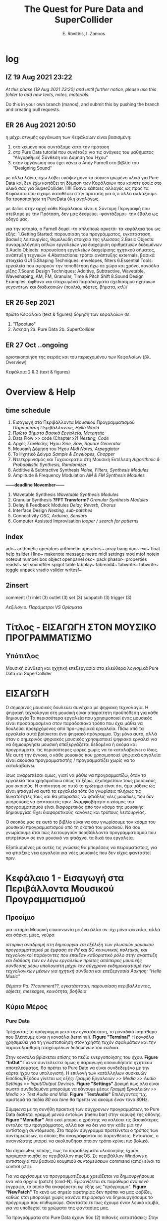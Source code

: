 #+title: The Quest for Pure Data and SuperCollider

#+author: E. Rovithis, I. Zannos

* log

** IZ 19 Aug 2021 23:22
/At this phase (19 Aug 2021 23:20) and until further notice, please use this folder to add new texts, notes, materials./

Do this in your own branch (manos), and submit this by pushing the branch and creating pull requests.

** ER 26 Aug 2021 20:50

  η μέχρι στιγμής οργάνωση των Κεφάλαιων είναι βασισμένη:
  1) στο κείμενο που συντάξαμε κατά την πρόταση
  2) στο Pure Data tutorial που συνέταξα για τις ανάγκες του μαθήματος "Αλγοριθμική Σύνθεση και Δόμηση του Ήχου"
  3) στην οργάνωση που έχει κάνει ο Andy Farnell στο βιβλίο του "Designing Sound"

  με άλλα λόγια, έχω λάβει υπόψιν μόνο το συγκεντρωμένο υλικό για Pure Data
  και δεν έχω κοιτάξει τη δόμηση των Κεφάλαιων που κάνετε εσείς στο υλικό σας για SuperCollider. !!!!!
  Έκανα κάποιες αλλαγές ως προς τα Κεφάλαια που είχαμε καταθέσει στην πρόταση
  για ό,τι άλλο αλλάξουμε θα τροποποιήσω τη PureData ύλη αναλόγως.

  με italics στην αρχή κάθε Κεφάλαιου είναι η Σύντομη Περιγραφή που στείλαμε με την Πρόταση,
  δεν μας δεσμεύει -φαντάζομαι- την έβαλα ως οδηγό μας.

  για την ιστορία, ο Farnell δομεί -το απλοποιώ αρκετά- τα κεφάλαια του ως εξής:
  1.Getting Started: παρουσίαση του προγράμματος, εγκατάσταση, βασικές λειτουργίες, θεμελιώδη στοιχεία της γλώσσας
  2.Basic Objects: συναρμολόγηση απλών εργαλείων για διαχείριση αριθμητικών δεδομένων
  3.Audio Objects: παρουσίαση εργαλείων διαχείρισης ηχητικού σήματος, ανάπτυξη τεχνικών
  4.Abstractions: τρόποι ανάπτυξης externals, βασικά στοιχεία GUI
  5.Shaping Techniques: envelopes, filters
  6.Essential Tools: εργαλεία που αφορούν την τοποθέτηση ήχω σε χώρο και χρόνο, κονσόλα μίξης
  7.Sound Design Techniques: Additive, Subtractive, Wavetable, Waveshaping, AM, FM, Granular, Time & Pitch Shift
  8.Sound Design Examples: άφθονα και στοχευμένα παραδείγματα σχεδιασμού ηχητικών γεγονότων και διαδικασιών (πουλιά, πόρτες, βήματα, κτλ)/

** ER 26 Sep 2021

πρώτο Κεφάλαιο (text & figures)
δόμηση των κεφαλαίων σε:
1. "Προοίμιο"
2. Άσκηση
   2a. Pure Data
   2b. SuperCollider

** ER 27 Oct ..ongoing

oριστικοποίηση της σειράς και του περιεχομένου των Κεφαλαίων (βλ. Overview)

Κεφάλαια 2 & 3 (text & figures)




* Overview & Help

** time schedule

1. Εισαγωγή στα Περιβάλλοντα Μουσικού Προγραμματισμού
   /Παρουσίαση Περιβάλλοντος, Hello World/
2. Πρώτα Βήματα
   /Βασικά Εργαλεία, Μετρητής/
3. Data Flow >> code  (Chapter x?)
   /Nesting, Code/
4. Αρχές Σύνθεσης Ήχου
   /Sine, Saw, Square Generator/
5. Μουσική Δόμηση του Ήχου
   /Midi Notes, Arpeggiator/
6. Το Ηχητικό Δείγμα
   /Sample & Envelopes, Chopper/
7. Ντετερμινισμός και Τυχαιοκρατία στη Μουσική Εκτέλεση
   /Algorithmic & Probabilistic Synthesis, Randomizer/
8. Additive & Subtractive Synthesis
   /Noise, Filters, Synthesis Modules/
9. Amplitude & Frequency Modulation
   /AM & FM Synthesis Modules/

*------deadline November------*


10. Wavetable Synthesis
   /Wavetable Synthesis Modules/
11. Granular Synthesis *?FFT Transform?*
    /Granular Synthesis Modules/
12. Delay & Feedback Modules
    /Delay, Reverb, Chorus/
13. Interface Design
    /Nesting, sub-patches/
14. Connectivity
    /OSC, Arduino, Sensors/
15. Computer Assisted Improvisation
    /looper / search for patterns/


** index
adc~
arithmetic operators
arithmetic operators~
array
bang
dac~
exr~
float
help
hslider
i
line~
makenote
message
metro
midi settings
mod
mtof
notein
noteout
number box
object
openpanel
osc~
pack
phasor~
properties
readsf~
sel
soundfiler
spigot
table
tabplay~
tabread4~
tabwrite~
tabwrite~
toggle
unpack
vradio
vslider
writesf~


** 2insert
comment (1)
inlet (3)
outlet (3)
set (3)
subpatch (3)
trigger (3)


/Λεξιλόγιο:/
/Παράμετροι VS Ορίσματα/


* Τίτλος - ΕΙΣΑΓΩΓΗ ΣΤΟΝ ΜΟΥΣΙΚΟ ΠΡΟΓΡΑΜΜΑΤΙΣΜΟ

** Υπότιτλος
Μουσική σύνθεση και ηχητική επεξεργασία στα ελεύθερα λογισμικά Pure Data και SuperCollider



* ΕΙΣΑΓΩΓΗ

Ο σημερινός μουσικός δουλεύει συνέχεια με ψηφιακη τεχνολογία.
Η ψηφιακή τεχνολογια στη μουσική είναι απαραίτητη προϋπόθεση για κάθε δημιουργία
Τα περισσότερα εργαλεία που χρησιμοποιεί ένας μουσικός είναι προσαρμοσμένα στον παραδοσιακό τρόπο που έχει μάθει
να δουλεύει προερχόμενος από προ-ψηφιακά εργαλεία.
Πίσω από τα εργαλεία αυτά βρίσκεται ένα ψηφιακό πρόγραμμα.
Όχι μόνο αυτό, αλλά όταν ο σημερινός ψηφιακός μουσικός χρησιμοποιεί ψηφιακά εργαλεί για να δημιουργήσει μουσική
επεξεργάζεται δεδομένα ή ακόμα και προγράμματα, τις περισσότερες φορές χωρίς να το καταλαβαίνει ο ίδιος.
Με αυτή την έννοια, ο κάθε μουσικός που χρησιμοποιεί ψηφιακά εργαλεία είναι ακούσια προγραμματιστής /  προγραμματίζει χωρίς να το καταλαβαίνει.

ίσως αναρωτιέσαι ομως, γιατί να μάθω να προγραμματίζω, όταν τα εργαλεία που χρησιμοποιώ όπως τα ξέρω, εξυπηρετούν τους μουσικούς μου σκοπούς.
Η απάντηση σε αυτό το ερώτημα είναι ότι, άμα μάθεις ώς είναι φτιαγμένα αυτά τα εργαλεία
τότε θα γνωρίσεις πλήρως τις δυνατότητες τους και θα μπορέσεις να φτιάξεις νέες μουσικές που δεν μπορούσες να φανταστείς πριν.
Αναμφισβήτητα ο κόσμος του προγραμματισμού είναι διαφορετικός απο τον κόσμο της μουσικής δημιουργίας
Έχει διαφορετικούς κανόνες και τρόπους λειτουργίας.

Ο σκοπός μας σε αυτό το βιβλίο είναι να σου γνωρίσουμε τον κόσμο του μουσικού προγραμματισμού από τη σκοπιά του μουσικού.
Να σου γνωρίσουμε έτσι πώς λειτουργούν περιβάλλοντα προγραμματισμού που επιτρέπουν σε ένα μουσικό να φτιάχνει τα δικά του εργαλεία.

Εξοπλισμένος με αυτές τις γνώσεις θα μπορέσεις να πειραματιστείς, για να φτιάξεις νέα εργαλεία για νέες μουσικές που δεν είχες φανταστεί πριν.



* Κεφάλαιο 1 - Εισαγωγή στα Περιβάλλοντα Μουσικού Προγραμματισμού

** Προοίμιο

μια ιστορία
Μουσική επικοινωνία με ένα άλλο ον.
όχι μόνο κόκκαλα, αλλά και σάρκα, μύες, νεύρα


/ιστορική αναδρομή στη δημιουργία και εξέλιξη των γλωσσών μουσικού προγραμματισμού με έμφαση σε Pd και SC/
/κοινωνικοί, πολιτικοί, και τεχνολογικοί παράγοντες που έπαιξαν καθοριστικό ρόλο στην ανάπτυξη και διάδοση των εν λόγω εργαλείων/
/πρώτες απόπειρες μουσικής σύνθεσης μέσω υπολογιστή μέχρι τον σύγχρονο εκδημοκρατισμό των τεχνολογικών μέσων για ηχητική σύνθεση και επεξεργασία/
/Άσκηση: "Hello Music"/

/Θέματα Pd: ??comment??, εγκατάσταση, παρουσίαση περιβάλλοντος, objects, messages, κοινότητα, βοήθεια/

** Κύριο Μέρος

*** Pure Data

Τρέχοντας το πρόγραμμα μετά την εγκατάσταση, το μοναδικό παράθυρο που βλέπουμε είναι η κονσόλα (terminal). *Figure "Terminal"*
Η κονσόλα χρησιμεύει για τη γνωστοποίηση στον χρήστη τυχόν σφαλμάτων και την παρακολούθηση στοχευμένων δεδομένων του κώδικα.

Στην κονσόλα βρίσκεται επίσης το πεδίο ενεργοποίησης του ήχου. *Figure "InOut"*
Για να συντελεστεί όμως η παραγωγή οποιουδήποτε ηχητικού αποτελέσματος, θα πρέπει το Pure Date να είναι συνδεδεμένο με την κάρτα ήχου του υπολογιστή.
Η επιλογή των κατάλληλων συσκευών Εισόδου/Εξόδου γίνεται ως εξής: /Γραμμή Εργαλειών >> Media >> Audio Settings >> Input/Output Devices/. *Figure "Settings"*
Δοκιμή πως όλα είναι σωστά συνδεδεμένα μπορούμε να κάνουμε μέσω: /Γραμμή Εργαλειών >> Media >> Test Audio and Midi/. *Figure "TestAudio"*
Επιλέγοντας π.χ. αριστερά τα πεδία /80/ και /tone/ θα πρέπει να ακούμε έναν τόνο 80Hz.

Σύμφωνα με τη συνήθη πρακτική των σύγχρονων προγραμμάτων, το Pure Data διαθέτει γραμμή μενού εντολών (menu bar) στην κορυφή της οθόνης. *Figure "MenuBar"*
Από εκεί μπορεί ο χρήστης να καλέσει τις βασικότερες εντολές του προγράμματος, αλλά και να δει για την κάθε μια την αντίστοιχη συντόμευση.
Στο παρόν σύγγραμμα προτείνεται ο τρόπος των συντομεύσεων, οι οποίες θα αναγράφονται σε παρενθέσεις.
Εντούτοις, ο αναγνώστης μπορεί να ακολουθήσει όποιον τρόπο κρίνει πιο βολικό.

Να σημειωθεί, επίσης, πως τα παραδείγματα υλοποίησης έχουν πραγματοποιηθεί σε περιβάλλον macOS.
Σε περιβάλλον Windows η αντιστοιχία του βασικού κουμπιού συντομεύσεων command (cmd) είναι το control (ctrl).

Για να αρχίσουμε να προγραμματίζουμε χρειάζεται να δημιουργήσουμε ένα νέο αρχείο (patch) (cmd-N).
Εμφανίζεται σε παράθυρο ένα κενό έγγραφο, το οποίο θα αναφέρεται εφ'εξής ως "πρόγραμμα". *Figure "NewPatch"*
Το κενό ως σημείο αφετηρίας δεν πρέπει να μας φοβίζει, καθώς έτσι μπορούμε χωρίς κανένα περιορισμό να δημιουργήσουμε το πρόγραμμα που επιθυμούμε.
Φανταστείτε πως έχουμε έναν λευκό καμβά, για να υποδεχτεί τα χρώματα της φαντασίας μας.

Τα προγράμματα στο Pure Data έχουν δύο (2) πιθανές καταστάσεις:
Στην κατάσταση Επεξεργασίας (Edit mode) μπορούμε να εισάγουμε και να τροποποιούμε τον κώδικα μας.
Στην κατάσταση Λειτουργίας (Run mode) μπορούμε να εκτελούμε τον κώδικα και να τον τροφοδοτούμε με δεδομένα σε πραγματικό χρόνο.
Η μετάβαση ανάμεσα στις δύο καταστάσεις γίνεται με (cmd-Ε).
Φέρνουμε το κενό -μέχρι στιγμής- πρόγραμμα μας σε κατάσταση επεξεργασίας και παρατηρούμε την ένδειξη *edit* στην κορυφή. *Figure "EditMode"*
Είμαστε έτοιμοι να προγραμματίσουμε!

Για την πρώτη μας άσκηση θα παραφράσουμε την -κλασική πια στην εκμάθηση γλωσσών προγραμματισμού- άσκηση εμφάνισης του μηνύματος "Hello World".
Αντ'αυτού επιλέγουμε να εμφανίσουμε "Hello Music" και μάλιστα η εντολή αυτή να εκτελείται αυτόματα με το άνοιγμα του προγράμματος.
Το πρόγραμμα αυτό, μέχρι το τέλος αυτού του συγγράμματος, θα φιλοξενεί ένα όργανο ηχητικής δημιουργίας.

Για την υλοποίηση της Άσκησης θα χρειαστούμε τα εξής 3 αντικείμενα: message, print, loadbang

Εισάγουμε στο πρόγραμμα μας ένα αντικείμενο message (cmd-2).
Παρατηρούμε πως το αντικείμενο κολλάει στον κέρσορα μας και χρειάζεται να κλικάρουμε σε όποιο σημείο του καμβά θέλουμε να το αποθέσουμε.
Παρατηρούμε επίσης πως σε δύο σημεία, ένα πάνω και ένα κάτω, το περίγραμμα του αντικειμένου είναι πιο έντονο.
Το πάνω σημείο αποτελεί την είσοδο του αντικειμένου, ενώ το κάτω την έξοδο του.
Συνεπώς, το αντικείμενο message έχει μία είσοδο και μία έξοδο, ώστε να επικοινωνεί με άλλα αντικείμενα.
Γράφουμε μέσα στο πλαίσιο του αντικειμένου τη φράση "Hello Music" και κλικάρουμε οπουδήποτε έξω από αυτό στον καμβά.

Το μήνυμα αυτό χρειάζεται ένα αντικείμενο, το οποίο θα φροντίσει για την εμφάνιση του μηνύματος στην κονσόλα.
Εισάγουμε στο πρόγραμμα ένα αντικείμενο print (cmd-1 και έπειτα πληκτρολογούμε στο πεδίο του αντικειμένου "print")
To αντικείμενο print έχει μόνο μία είσοδο, με την οποία πρέπει να ενώσουμε την έξοδο του message.

Η διαδικασία σύνδεσης δύο αντικειμένων συντελείται ως εξής:
Κρατώντας τον κέρσορα πάνω από μια έξοδο, αυτός παίρνει τη μορφή κύκλου.
Κλικάρουμε (δεξί κλικ) και κρατώντας πατημένο το κουμπί του ποντικιού (ή την επιφάνεια του touchpad) σέρνουμε προς την επιθυμητή είσοδο.
Όταν εμφανιστεί πάλι κύκλος, αφήνουμε το κουμπί, για να ολοκληρωθεί η σύνδεση.

Τώρα που συνδέσαμε το message με το print κλειδώνουμε το πρόγραμμα και πατάμε το message. *Figure "FirstConnection"*
Θα δούμε να εμφανίζεται στην κονσόλα μας το επιθυμητό μήνυμα. *Figure "HelloMusic"*
Για να εμφανίζεται το μήνυμα κάθε φορά που ανοίγουμε το πρόγραμμα, χρειαζόμαστε ένα αντικείμενο που να μιμείται το χειροκίνητο πάτημα του message.
Ξεκλειδώνουμε το πρόγραμμα και εισάγουμε το αντικείμενο loadbang, όπως κάναμε πριν με το αντικείμενο print.
Ενώνουμε την έξοδο του loadbang με την είσοδο του message. *Figure "FirstSystem"*
Κλειδώνουμε το πρόγραμμα και το αποθηκεύουμε με την ενδεικτική ονομασία "MyPdSynth" (μενού εντολών >> save as).
Την επόμενη φορά που θα ανοίξουμε το πρόγραμμα, το μήνυμα θα εμφανιστεί αυτόματα στην κονσόλα.


*** SuperCollider



Ο σημερινός μουσικός δουλεύει συνέχεια με ψηφιακη τεχνολογία.
Η ψηφιακή τεχνολογια στη μουσική είναι απαραίτητη προϋπόθεση για κάθε δημιουργία
Τα πρισσότρα εργαλεία που χρησιμοποιεί ένας μουσικός είναι προσαρμοσμένα στον παραδοσιακό τρόπο που έχει μάθει
προερχόμενος από προ-ψηφιακά εργαλεία.
Πίσω από τα εργαλεία βρίσκεται ένα ψηφιακό πρόγραμμα.
Όχι μόνο αυτό, αλλά όταν ο σημερινός ψηφιακός μουσικός χρησιμοποιεί ψηφιακά εργαλεί για να δημιουργήσει μουσική
επεξεργάζεται δεδομένα ή ακόμα και προγράμματα, τις περισσότερες φορές χωρίς να το καταλαβαίνει ο ίδιος.
Με αυτή την έννοια, ο κάθε μουσικός που χρησιμοποιεί ψηφιακά εργαλεία είναι και προγραμματιστής ακούσια / προγραμματίζει χωρίς να το καταλαβαίνει.


μια ιστορία
Μουσική επικοινωνία με ένα άλλο ον.
όχι μόνο κόκκαλα, αλλά και σάρκα, μύες, νεύρα


* Κεφάλαιο 2 - Πρώτα Βήματα


** Προοίμιο

Αφήγηση..


/γενικά χαρακτηριστικά των δύο περιβαλλόντων με έμφαση στα δομικά στοιχεία και τους τρόπους που αυτά αλληλεπιδρούν/
/αρχιτεκτονική, αρχές λειτουργίας, λεξιλόγιο/
ς
/Άσκηση: "Count Me In"/

/θέματα Pd: bang, toggle, arithmetic operators, number boxes, properties, float, metro/


** Κύριο Μέρος


*** Pure Data

Η γλώσσα του Pd μπορεί να διακριθεί σε εργαλεία που αφορούν τη διαχείριση αριθμητικών δεδομένων και εργαλεία που αφορούν τη διαχείριση σήματος.
Στο παρόν κεφάλαιο θα εστιάσουμε στην πρώτη κατηγορία.

Βασική θέση στο λεξιλόγιο της γλώσσας καταλαμβάνει το εργαλείο bang.(shift-cmd-B)
Ουσιαστικά αποτελεί ένα εικονικό κόμβιο, εν δυνάμει φορέα μιας ενέργειας.
Πατώντας το κόμβιο η ενέργεια αυτή μεταδίδεται από την έξοδο στα συνδεδεμένα αντικείμενα.
Επιπλέον της χειροκίνητης ενεργοποίησης, το κόμβιο ενεργοποιείται και άνωθεν από τα συνδεδεμένα αντικείμενα.
Συνεπώς, το bang έχει μια είσοδο και μια έξοδο. *Figure "Bang"*

Άλλο βασικό αντικείμενο είναι το number (cmd-3), το οποίο απεικονίζει και μεταδίδει αριθμητικά δεδομένα.
Μπορεί να ενεργοποιηθεί χειροκίνητα, πληκτρολογώντας μια τιμή στο πεδίο και πατώντας το enter,
ή κλικάροντας και σέρνοντας πατημένα προς πάνω ή κάτω για αύξηση και μείωση τιμών αντίστοιχα.
Χρήσιμο στη χειροκίνητη λειτουργία είναι να θέσουμε ελάχιστο και μέγιστο όριο στις αποτυπώμενες τιμές,
και με αυτή την αφορμή να δούμε πώς μπορούμε γενικά να επέμβουμε στις ιδιότητες των αντικειμένων.

Με δεξί κλικ στο number εμφανίζεται η επιλογή properties. *Figure "Properties"*
Εδώ μπορούμε να τροποποιήσουμε τις τιμές και καταστάσεις διάφορων εσωτερικών παραμέτρων.
Σε αυτή την περίπτωση ορίζουμε ελάχιστη και μέγιστη τιμή του number στην κατηγορία Limits και τα πεδία Lower και Upper.
Να σημειωθεί εδώ πως κάποια αντικείμενα δεν δίνουν την επιλογή τροποποίησης των ιδιοτήτων τους.

Το αντικείμενο number δέχεται τιμές και από άλλα αντικείμενα, το καθένα από τα οποία επενεργεί με συγκεκριμένο τρόπο.
Ας δούμε το πρόγραμμα στην Εικόνα *Figure "Number"*
Δύο messages και ένα bang είναι συνδεδεμένα σε ένα number, και αυτό με τη σειρά του συνδέεται σε ένα print.
Με το bang στέλνουμε την τρέχουσα τιμή του number στο print.
Πατάμε το message με τον αριθμό "7" και παρατηρούμε πως εμφανίζεται στο number και στην κονσόλα μας.
Αντίθετα, πατώντας τo message "set 9" παρατηρούμε πως ο αριθμός "9" εμφανίζεται μόνο στο number.
Αυτό συμβαίνει, επειδή το πρόθεμα "set" σε ένα message έχει την ιδιότητα να διαμοιράζει την πληροφορία μόνο στο επόμενο στάδιο,
χωρίς να την πυροδοτεί περαιτέρω, κι έτσι αυτή δεν φτάνει στο print.

Οι αριθμητικοί τελεστές είναι αντικείμενα, με τα οποία πραγματοποιούμε αριθμητικές πράξεις,
συγκεκριμένα πρόσθεση, αφαίρεση, πολλαπλασιασμό, διαίρεση, και ύψωση σε δύναμη. *Figure "Math"*
Παρατηρούμε πως τα αντικείμενα αυτά έχουν δύο εισόδους.
Κάθε είσοδος πλην της αριστερής ονομάζεται "κρύα" και έχει τη λειτουργία να αποθηκεύει την εισαγόμενη πληροφορία,
χωρίς όμως να πυροδοτεί την έξοδο του αντικειμένου.
Η αριστερή είσοδος ονομάζεται "ζεστή" και, δεχόμενη πληροφορία, εκτελεί την πράξη και πυροδοτεί την έξοδο.
Οι αριθμητικοί τελεστές έχουν αρχική τιμή μηδέν.
Κάθε τιμή που θα εισαχθεί στην κρύα είσοδο, θα αποθηκευτεί στη θέση της αρχικής, χωρίς να εξάγει αποτέλεσμα.
Η τιμή που εισαχθεί στη ζεστή είσοδο, θα πραγματοποιήσει την πράξη και θα εξάγει αποτέλεσμα.

Να σημειωθεί εδώ πως μπορούμε να ορίσουμε παραμέτρους των αντικειμένων με μια αρχική τιμή δίπλα στην ονομασία τους.
Στην εικόνα *Figure "MathAct"* βλέπουμε ένα αντικείμενο διαίρεσης με αρχική αναγραφόμενη τιμή "3".
Κάθε τιμή που εισάγεται στη ζεστή είσοδο θα διαιρεθεί με αυτή την αρχική τιμή, εκτός αν έχει αντικατασταθεί από άλλη στην κρύα είσοδο.

Για την Άσκηση του Κεφαλαίου θα υλοποιήσουμε έναν μετρητή ενεργειών (bangs).
Το συγκεκριμένο εργαλείο είναι σημαντικό για τον αλγοριθμικό συσχετισμό μουσικών γεγονότων, αυτοματοποιημένες διαδικασίες,
εισαγωγή δεδομένων από τον χρήστη, και άλλες χρήσεις.

Για την υλοποίηση της Άσκησης θα χρειαστούμε τα εξής 3 αντικείμενα: toggle, metro, και float.

Το αντικείμενο metro παράγει bangs με συγκεκριμένη περιοδικότητα, την οποία ορίζουμε στην κρύα είσοδο ως χιλιοστά του δευτερολέπτου (mlsecs).
Οποιαδήποτε μη-μηδενική τιμή στη ζεστή είσοδο ξεκινάει τη διαδικασία, ενώ η μηδενική τιμή τη σταματάει.
Ως διακόπτη του metro θα χρησιμοποιήσουμε το αντικείμενο toggle, το οποίο ενεργοποιημένο εξάγει την τιμή 1 και απενεργοποιημένο την τιμή 0.
Το αντικείμενο float αποθηκεύει μια ακέραια ή δεκαδική τιμή στην κρύα είσοδο, την οποία εξάγει, όταν ενεργοποιείται η ζεστή είσοδος.
Για τον μετρητή μας ουσιαστικά χρειάζεται να πυροδοτούμε την αποθηκευμένη τιμή του float, να προσθέτουμε σε αυτήν την τιμή 1,
και να αποθηκεύουμε τη νέα αυτή τιμή για την επόμενη πυροδότηση.

Συνδέουμε στο πρόγραμμα το αντικείμενο toggle στη ζεστή είσοδο ενός metro mε αρχική τιμή 1000(mlsecs).
Έπειτα, συνδέουμε την έξοδο του bang στη ζεστή είσοδο του float, διαμεσολαβώντας ένα bang, για να παρακολουθούμε τη διαδικασία.
Δίνουμε στο float αρχική τιμή 0 και συνδέουμε την έξοδο με τη ζεστή είσοδο αντικειμένου πρόσθεσης με αρχική τιμή 1.
Το αποτέλεσμα της πρόσθεσης αποτυπώνεται σε ένα αντικείμενο number, αλλά και αποθηκεύεται στην κρύα είσοδο του αριθμητικού τελεστή.
Με τον διακόπτη toggle μπορούμε να εκκινούμε και να παύουμε την καταμέτρηση από την τρέχουσα τιμή,
ενώ για επανεκκίνηση της διαδικασίας από την αρχή χρειάζεται να τροφοδοτήσουμε στο toggle και στην κρύα είσοδο του float την τιμή 0. *Figure "Counter"*



*** SuperCollider



* Κεφάλαιο 3 - Ροή Δεδομένων

** Προοίμιο

/βασικά στοιχεία και δόμηση μουσικών προγραμμάτων/
/Θέματα Pd: ροή δεδομένων, patch ως κώδικας, trigger, inlet, outlet, subpatch, set??/

** Κύριο Μέρος


* Κεφάλαιο 4 - Αρχές Σύνθεσης Ήχου

** Προοίμιο

/Εισάγονται οι αρχές επεξεργασίας ψηφιακού σήματος και του προγραμματισμού,/
/όπως σήμα, buffer, γεννήτρια, δίαυλος, μεταβλητή, συνάρτηση κ.α./
/ημιτονοειδής ταλάντωση και σύνθετες κυματομορφές (πριονωτή, τριγωνική, τετράγωνη)/
/Άσκηση: "Let There Be Sound"/

/θέματα Pd: osc~, phasor~, αριθμητικοί τελεστές σήματος, line~, pack, vslider, array, tabwrite~, dac~, expr~ /

** Κύριο Μέρος

*** Pure Data

Τα αντικείμενα για τη σύνθεση και διαχείριση σήματος είναι η δεύτερη κατηγορία αντικειμένων του Pure Data.
Διακρίνονται ως προς τα αντικείμενα διαχείρισης μηνυμάτων μέσω του συμβόλου "~" στο τέλος της ονομασίας τους,
ενώ τα καλώδια διασύνδεσης τους είναι πιο παχιά. *Figure "MsgAudioCompare"*
Θα δούμε πως πολλά αντικείμενα στο Pure Data υπάρχουν σε δύο μορφές:
χωρίς το σύμβολο "~"  για διαχείριση μηνυμάτων, και με το σύμβολο "~" για διαχείριση σήματος.
Μια ακόμη διαφορά είναι πως το σύστημα επεξεργάζεται το σήμα σε συγχρονισμό με τη συχνότητα δειγματοληψίας της κάρτας ήχου.
Πρακτικά αυτό σημαίνει πως η ροή της πληροφορίας σήματος είναι συνεχής και σε πραγματικό χρόνο, όσες συνδέσεις και να κάνουμε.

Οι ταλαντωτές είναι οι βασικές γεννήτριες σήματος στη σύνθεση ηλεκτρονικής μουσικής.
Το Pure Data αναγνωρίζει ένα ηχητικό σήμα ως μια σειρά τιμών στο εύρος ανάμεσα -1 και 1.
Τα κύρια αντικείμενα για την παραγωγή ταλαντώσεων είναι τα osc~ και phasor~,
υπεύθυνα για ημιτονοειδή και πριονωτή ταλάντωση αντίστοιχα.

Στο *Figure "Oscillator"* παρουσιάζεται ένα σύστημα με πηγή σήματος το αντικείμενο osc~,
το οποίο παράγει ημιτονοειδή ταλάντωση στη συχνότητα που έχει οριστεί ως αρχική τιμή.
Την αρχική τιμή συχνότητας του osc~ μπορούμε να τη μεταβάλλουμε με number box στη ζεστή είσοδο.
Για να μεταβάλλουμε την ένταση του osc~ θα χρησιμοποιήσουμε έναν πολλαπλασιαστή σήματος,
δηλαδή έναν αριθμητικό τελεστή πολλαπλασιασμού με το σύμβολο "~".
To osc~ συνδέεται στη ζεστή είσοδο του πολλαπλασιαστή σήματος και παράγει συνεχή ροή δεδομένων,
ενώ στην κρύα είσοδο συνδέουμε ένα αντικείμενο line~, το οποίο δέχεται ζεύγη τιμών:
η πρώτη τιμή του ζεύγους αποτελεί τον προορισμό και η δεύτερη τον χρόνο σε mlsecs που θα διαρκέσει η διαδρομή.
Ο στόχος είναι να δημιουργούμε ομαλές μεταβάσεις προς κάθε νέα τιμή έντασης από 0 έως 1 που εισάγουμε.

Τα ζεύγη τιμών στο line~ παρέχονται από το αντικείμενο pack, το οποίο συναρμολογεί λίστες στοιχείων με πλήθος ανάλογο των παραμέτρων του.
Στη συγκεκριμένη περίπτωση, το pack έχει οριστεί με δύο παραμέτρους και για αυτόν τον λόγο διαθέτει δύο εισόδους.
Στην πρώτη είσοδο έχουμε συνδέσει έναν κάθετο ολισθητή, δηλαδή ένα αντικείμενο vslider.
Αφού θέλουμε οι τιμές έντασης να κυμαίνονται ανάμεσα σε 0 και 1,
τις έχουμε θέσει ως ελάχιστο και μέγιστο όριο στις ιδιότητες του vslider αντικειμένου.
Η δεύτερη είσοδος του pack είναι κενή, συνεπώς με κάθε νέα τιμή από το vslider ως πρώτο στοιχείο της λίστας,
η δεύτερη τιμή θα είναι πάντα 50 και θα αποτελεί τον χρόνο μετάβασης σε mlsecs.

Την κυματομορφή του σήματος μπορούμε να παρακολουθήσουμε μέσω του αντικειμένου array.
Το αντικείμενο array αποτελεί ουσιαστικά έναν πίνακα αποθήκευσης τιμών.
Εισάγοντας το αντικείμενο στο πρόγραμμα ζητείται να ορίσουμε ένα όνομα και ένα μέγεθος.
Μέσω του ονόματος θα επικοινωνούν με το συγκεκριμένο array όλα τα υπόλοιπα αντικείμενα.
Ως μέγεθος ορίζουμε ενδεικτικά τα 1000 σημεία για τον άξονα x.
Ο άξονας y έχει εξ'ορισμού το εύρος -1 έως 1.
Συνδέοντας την έξοδο του πολλαπλασιαστή σήματος με την είσοδο του αντικειμένου tabwrite~
καταγράφουμε στο array, στο οποίο αναφέρεται το tabwrite~, τις τιμές του σήματος,
ενώ με το metro αποτυπώνουμε τις τιμές αυτές κάθε 50 mlsecs.

Τέλος, για να ακούσουμε το αποτέλεσμα χρειάζεται να έχουμε αφενός ενεργοποιήσει τον ήχο στην κονσόλα,
αφετέρου να οδηγήσουμε το σήμα στο αντικείμενο dac~ (μετατροπέας ψηφιακού σε αναλογικό).
Το dac~ στέλνει, ανάλογα με τις παραμέτρους του, το σήμα στα αντίστοιχα κανάλια της κάρτας ήχου.
Εξ'ορισμού έχει 2 παραμέτρους και στέλνει το σήμα στο αριστερό και δεξί κανάλι.
Να σημειωθεί εδώ πως το dac~, όπως νωρίτερα το pack, ανήκουν στα αντικείμενα που ανάλογα με τις παραμέτρους τους
εμφανίζουν και τις αντίστοιχες εισόδους.

Για να δημιουργήσουμε μια πριονωτή ταλάντωση, αντικαθιστούμε το αντικείμενο osc~ με το αντικείμενο phasor~. *Figure "Sawtooth"*
Φυσικά, αν θέλουμε να διατηρήσουμε και τις δύο γεννήτριες και να παρατηρούμε τις κυματομορφές που παράγουν,
χρειάζεται να μετονομάσουμε το array και το tabwrite~ της phasor~ γεννήτριας.

Τέλος, θα δείξουμε πώς δημιουργείται μια γεννήτρια τετράγωνης κυματομορφής, καθώς δεν υπάρχει αντίστοιχο αντικείμενο στο Pure Data.
H τετράγωνη κυματομορφή περιέχει μόνο τις μονές αρμονικές και οι τιμές της εναλλάσσονται ανάμεσα στις τιμές 0 και 1.
Τα αντικείμενα expr και expr~ ελέγχουν συνθήκες μηνυμάτων και σήματος αντίστοιχα, εξάγοντας 1 αν ευσταθούν, αλλιώς 0.
Ελέγχοντας αν οι τιμές σήματος του phasor~ είναι μεγαλύτερες από 0.5 μετατρέπουμε το σήμα σε ακολουθίες άσσων και μηδενικών. *Figure "Square"*


*** SuperCollider


* Κεφάλαιο 5 - Μουσική Δόμηση του Ήχου

** Προοίμιο
/Στο έβδομο κεφάλαιο αναλύεται η διαχείριση midi πληροφοριών, από τη μετατροπή του μεγέθους της συχνότητας σε midi τιμή,/
/μέχρι τη δημιουργία και στις δύο γλώσσες προγραμματισμού μιας γεννήτριας ηχητικών συμβάντων/
/με δυνατότητες ενεργοποίησης των midi ήχων του υπολογιστή και οργάνωσής τους σε ακολουθίες/
/κατά τα πρότυπα διαφορετικών μουσικών κλιμάκων./
/Επεξηγούνται οι προγραμματιστικές έννοιες των μοτίβων (patterns), επαναλαμβανόμενων διεργασιών (routines and tasks),/
/και των πληροφοριακών ροών (streams), ως προς τη λειτουργία τους για τη διαχείριση ηχητικών δεδομένων./
/Επιπλέον, περιγράφονται οι έννοιες της οκτάβας και της μουσικής κλίμακας,/
/και αναφέρεται η γέννηση και ο σημαντικός αντίκτυπος της midi τεχνολογίας στη μουσική βιομηχανία./
/Τέλος, συνδυάζονται προηγούμενες γνώσεις σχετικές με τα μοντέλα πιθανοκρατικής διαχείρισης της πληροφορίας/
/για τη δημιουργία εργαλείου για μουσικό αυτοσχεδιασμό υποβοηθούμενο από τον υπολογιστή./
/Αναφέρονται οι ηχητικές ιδιότητες της θεμελιώδους συχνότητας και των αρμονικών,/
/Άσκηση: "Up and Down the Ladder"/

/θέματα Pd: midi settings, notein, noteout, makenote, mtof, hslider, i, mod, sel, vradio, unpack/

** Κύριο Μέρος

*** Pure Data

Το πρωτόκολλο MIDI επιτρέπει στο Pure Data να επικοινωνεί με άλλα υλισμικά και λογισμικά, τόσο στην είσοδο όσο και στην έξοδο της πληροφορίας.
Για παράδειγμα, μπορούμε να εισάγουμε από έναν ελεγκτή με πλήκτρα και ολισθητήρες δεδομένα στο πρόγραμμα μας,
ή να τροφοδοτούμε με τιμές υπολογισμένες στο Pure Data έναν εξωτερικό συνθετητή.
Οι συνδεδεμένες MIDI συσκευές ορίζονται από το Μενού Εντολών > Media > ΜIDI Settings, στα πεδία συσκευών Εισόδου και Εξόδου αντίστοιχα.
Στο *Figure "Midi Settings"* έχουμε συνδέσει στην MIDI είσοδο του Pure Data το κλαβιέ M-Audio Keystation Mini 32,
ενώ η MIDI έξοδος δρομολογείται στην είσοδο του εικονικού συνθετητή Simple Synth. *Figure "MidiInOut"*

Η βασική δομή MIDI δεδομένων είναι ένα ζεύγος τιμών, όπου η πρώτη τιμή αντιστοιχεί στη νότα και η δεύτερη στην ένταση αναπαραγωγής της.
Την αντιστοιχία των MIDI τιμών με νότες ανά οκτάβα βλέπουμε στο *Figure "MidiNotes"*.
Η ένταση εκτείνεται στην κλίμακα τιμών από 0 έως 127 (μέγιστη ένταση).
Ένα ζεύγος τιμών με μη-μηδενική τιμή έντασης (note-on) ενεργοποιεί την αντίστοιχη νότα,
ενώ για την παύση της χρειάζεται να σταλεί η ίδια τιμή νότας με μηδενική τιμή έντασης (note-off).

Το αντικείμενο notein εξετάζει τις εισερχόμενες MIDI πληροφορίες και εξάγει στις εξόδους του τις τιμές νότας, έντασης, και καναλιού.
Αντίστοιχα, το αντικείμενο noteout δέχεται στις εισόδους του τις τιμές νότας, έντασης, και καναλιού, για αποστολή σε συνδεδεμένες MIDI συσκευές.
Και στα δύο αντικείμενα μπορούμε να θέσουμε ως αρχική τιμή το συγκεκριμένο MIDI κανάλι που θέλουμε να "ακούνε".
Στο *Figure "NoteInOut"* βλέπουμε εναλλακτικούς τρόπους δημιουργίας μιας νότας στο MIDI κανάλι 1,
είτε με απευθείας σύνδεση μηνυμάτων note-on και note-off στη ζεστή είσοδο του noteout (αριστερά),
είτε με μεσολάβηση του αντικειμένου unpack για περισσότερο έλεγχο (κέντρο),
είτε με σύνδεση των εξόδων του notein με τις αντίστοιχες εισόδους του noteout, για να φτάνει η πληροφορία από τα πλήκτρα του κλαβιέ μας στον εικονικό συνθετητή.

Το αντικείμενο makenote μπορεί να προγραμματίζει την αυτόματη αποστολή note-off μετά από ορισμένο χρονικό διάστημα.
Συνεπώς δέχεται τρεις τιμές στις αντίστοιχες εισόδους ή ως αρχικές τιμές: για τη νότα, την ένταση, και τη διάρκεια της. *Figure "MakeNote"*

Υπάρχουν πολλά ακόμη αντικείμενα για διαχείριση MIDI πληροφορίας, όπως ctlin και ctlout για συνεχείς τιμές ελεγκτών,
pgmin και pgmout για αλλαγή MIDI προγράμματος (που συνήθως αντιστοιχεί στον επιλεγμένο ήχο από τους διαθέσιμους του MIDI οργάνου),
bendin και bendout για pitchbend δεδομένα, κ.α.

Για να οδηγήσουμε με MIDI νότες τον ταλαντωτή μας θα συνδέσουμε στη ζεστή είσοδο του osc~ το αντικείμενο mtof,
το οποίο μετατρέπει αριθμητικές τιμές midi σε συχνότητα.
Μέ έναν οριζόντιο ολισθητή (hslider) μπορούμε να στέλνουμε τέτοιες τιμές σε συγκεκριμένο εύρος που ορίζουμε από τις ιδιότητες του αντικειμένου.
Για παράδειγμα, οι τιμές από 60 έως 72 αντιστοιχούν στις συχνότητες των νοοτών από C4 έως C5.
Αν θέλουμε να αποφύγουμε γλύστρημα (glissando) στο ακουστό αποτέλεσμα λόγω μεταβολής των δεκαδικών τιμών του ολισθητή,
παρεμβάλουμε το αντικείμενο i (integer), το οποίο κβαντίζει (κανονικοποιεί?) έναν δεκαδικό αριθμό στον κοντινότερο προς το 0 ακέραιο.
Έτσι, επιτυγχάνουμε διακριτά βήματα από νότα σε νότα. *Figure "MidiToFreq"*

Η άσκηση του Κεφαλαίου αφορά στη δημιουργία MIDI νοτών σε τονικές ακολουθίες ματζόρε και μινόρε τρόπου. *Figure "MidiScales"*
Το πρόγραμμα μας στέλνει τα αποτελέσματα του σε μια έξοδο (outlet midiNotes), ώστε να μπορεί να αξιοποιηθεί ως υπο-πρόγραμμα,
σε συνδυασμό ενδεικτικά με κάποια γεννήτρια ταλαντωτών ή κάποιο συνθετητή. *Figure "MidiScalesSub"*
Αποτελείται από 3 βασικά μέρη:
τη δημιουργία επαναλαμβανόμενων ακολουθιών 8 τιμών με αύξηση 1 ανά βήμα (υπο-πρόγραμμα "pd counter"),
τον έλεγχο αυτών των τιμών για την ενεργοποίηση των αντίστοιχων MIDI νoτών (βασικό πρόγραμμα), και
τον ορισμό των MIDI νοτών ανάλογα με τον επιθυμητό ματζόρε ή μινόρε τρόπο (υπο-πρόγραμμα "pd noteParser".

Για τη δημιουργία των 8 τιμών χρειάζεται να προσθέσουμε στον μετρητή μας το αντικείμενο mod ή αλλιώς %. *Figure "CounterPlusMod"*
Το αντικείμενο αυτό διαιρεί την τιμή της ζεστής εισόδου με την τιμή της κρύας και εξάγει το υπόλοιπο.
Έτσι, τροποποιούμε μια συνεχώς αυξανόμενη ακολουθία σε επαναλαμβανόμενη ορισμένου εύρους.

Για τον έλεγχο των τιμών χρησιμοποιούμε το αντικείμενο select ή αλλιώς sel.
Αυτό συγκρίνει τις τιμές εισόδου με τα ορίσματα του και, αν συμφωνούν, εξάγει bang από την αντίστοιχη έξοδο,
αλλιώς τις αφήνει να διαπεράσουν από την τελευταία έξοδο.
Με τον τρόπο αυτό, κάθε βήμα του μετρητή κατευθύνεται και στην αντίστοιχη MIDI νότα.

Για τον ορισμό των MIDI νοτών ανάλογα με τον επιθυμητό τρόπο, αρχικά χρησιμοποιούμε το αντικείμενο vradio,
το οποίο για κάθε διαφορετικό κελί που επιλέγουμε, εξάγει την αντίστοιχη τιμή: 0 για το πρώτο, 1 για το δεύτερο κ.ο.κ.
Το πλήθος των κελιών το ορίζουμε από τις ιδιότητες του αντικειμένου.
Συνδυάζοντας το vradio με ένα select μέσα στο υπο-προγραμμα "pd noteParser" επιλέγεται  η αντίστοιχη ακολουθία MIDI νοτών. *Figure "NoteParser"*
To αντικείμενο unpack δρομολογεί το κάθε στοιχείο της λίστας στην αντίστοιχη έξοδο,
και το αντικείμενο set με μία μεταβλητή μεταφέρει την τιμή ένα στάδιο παρακάτω χωρίς περαιτέρω πυροδότηση.


*** SuperCollider


* Κεφάλαιο 6 - Το Ηχητικό Δείγμα

** Προοίμιο
/εισαγωγή και επεξεργασία ηχητικού δείγματος./
/ιστορική εξέλιξη της δειγματοληψίας (sampling)/
/εργαλεία εισαγωγής, αναπαραγωγής, και τεμαχισμού δείγματος, και ανακατανομής τμημάτων./
/τεχνικές επεξεργασίας πλάτους σήματος (κανονικοποίηση (normalization), συμπίεση (compression) διόγκωση (expansion)./

/θέματα Pd: readsf~, openpanel, writesf~, spigot, soundfiler, tabplay~ tabread4~, tabwrite~, adc~, table/

** Κύριο Μέρος

Η αναπαραγωγή ηχητικών δειγμάτων στο Pure Data γίνεται με διάφορους τρόπους.
Για απλή αναπαραγωγή αρχείων αποθηκευμένων στον υπολογιστή ενδείκνυται το αντικείμενο readsf~.
Στέλνουμε στο readsf~ διαδοχικά: ένα μήνυμα με την εντολή open και το πλήρες όνομα του αρχείου προς ανάγνωση, και ένα μήνυμα με την εντολή start,
Μήνυμα με την εντολή stop σταματάει την αναπαραγωγή. *Figure "ReadFile"*
Σε κάθε περίπτωση, το αρχείο πρέπει να βρίσκεται στο ίδιο directory με το πρόγραμμα μας.
Για να κατευθύνουμε το readsf~ σε αρχείο από διαφορετικό directory, ενεργοποιούμε με bang την είσοδο του αντικειμένου openpanel,
ώστε να ανοίξει ένα παράθυρο αναζήτησης, να επιλέξουμε το αρχείο, και να το αναθέσουμε σε μεταβλητή της εντολής open. *Figure "OpenFile"*

Για αρχεία με περισσότερα από ένα κανάλια θέτουμε ως όρισμα του readsf~ το επιθυμητό πλήθος καναλιών.
Στο *Figure "SampleLoop"* εισάγουμε προς αναπαραγωγή ένα στερεοφωνικό αρχείο.
Το readsf~ έχει τώρα 2 εξόδους σήματος, για αριστερό και δεξί κανάλι αντίστοιχα.
Για τη δημιουργία βρόχου επανάληψης του αρχείου (loop) αξιοποιούμε την τελευταία, δεξιά έξοδο του readsf~ σε συνδυασμό με το αντικείμενο spigot.
Η τελευταία έξοδος του readsf~, αλλά και των υπόλοιπων αντικειμένων αναπαραγωγής αρχείων, εξάγει ένα bang με την ολοκλήρωση της αναπαραγωγής.
To spigot αποτελεί ουσιαστικά μια πύλη της πληροφορίας από τη ζεστή είσοδο προς την έξοδο της.
Η πύλη ανοίγει και κλείνει μέσω toggle στην κρύα είσοδο.
Με αυτόν τον τρόπο ελέγχουμε την επανατροφοδότηση του bang ολοκλήρωσης στο bang αναπαραγωγής.

Εναλλακτικός τρόπος αναπαραγωγής ηχητικών αρχείων είναι μέσω array.
Όπως έχουμε δει, το array αποτελεί πίνακα αποθήκευσης τιμών.
Αν αυτές οι τιμές αντιστοιχούν στο πλάτος ενός σήματος ανά δείγμα, μπορούμε μετά να τις διαβάσουμε για αναπαραγωγή του σήματος.
Στέλνουμε στο αντικείμενο soundfiler μήνυμα με τις εντολές read και resize, ώστε το μέγεθος του πίνακα να προσαρμοστεί αυτόματα στο πλήθος δειγμάτων του αρχείου,
και το όνομα του array που θα αποθηκεύσουμε το αρχείο μας. *Figure "Soundfiler"*
Με το αντικείμενο tabplay~ μπορούμε στέλνοντας bang να παίξουμε ολόκληρο το αρχείο, στέλνοντας δε μήνυμα με ένα σημείο έναρξης και μια διάρκεια σε δείγματα
μπορούμε να παίξουμε μεμονωμένα τμήματα. Στο παράδειγμα, το μήνυμα 44100 88200 θα ξεκινήσει την αναπαραγωγή στο 1ο δευτερόλεπτο για 2 ακόμη δευτερόλεπτα (2x44100).

Περισσότερη ευελιξία μας δίνει το αντικείμενο tabread4~.
Στο *Figure "StereoBuffer"* έχουμε εισάγει σε 2 arrays τα κανάλια ενός στερεοφωνικού αρχείου, και εξάγουμε από την αριστερή έξοδο του soundfiler το μέγεθος του αρχείου σε δείγματα.
Για την αναπαραγωγή χρειαζόμαστε ένα tabread4~ για κάθε κανάλι.
Αυτή τη φορά οδηγούμε τη σάρωση των δειγμάτων με ένα phasor~, του οποίου οι τιμές από 0 έως 1 πολλαπλασιάζονται με το πλήθος δειμάτων του αρχείου. *Figure "PlaybackSpeed"*
H χρήση του phasor~ δημιουργεί αυτόματα βρόχο επανάληψης.
Απευθείας εισαγωγή τιμών στη ζεστή είσοδο του phasor~ επηρεάζει τη συχνότητα του επιβραδύνοντας ή επιταχύνοντας ανάλογα την αναπαραγωγή του αρχείου.
Ας δούμε τώρα το μέρος του προγράμματος πάνω από το σχόλιο.
Διαιρώντας τα δείγματα που αντιστοιχούν σε 1 δευτερόλεπτο (44100) με το πλήθος δειγμάτων του σήματος παίρνουμε τη συχνότητα του phasor~ για αναπαραγωγή του αρχείου σε κανονικό χρόνο.
Παρεμβάλλοντας ένα αντικείμενο πολλαπλασιασμού μπορούμε να ελέγχουμε με ένα hslider την ταχύτητα, αλλά και τη διεύθυνση, αναπαραγωγής.

Τελευταίο θέμα του κεφαλαίου αποτελεί η καταγραφή στον υπολογιστή της εξόδου αντικειμένων επεξεργασίας σήματος με το αντικείμενο writesf~.
Αρχικά, δημιουργούμε με την εντολή open τον χώρο αποθήκευσης και το επιθυμητό όνομα για το νέο αρχείο.
Οι εντολές start και stop ενεργοποιούν και τερματίζουν αντίστοιχα τη ροή ηχητικών δεδομένων προς ηχογράφηση. *Figure "WriteFile"*
Αν θέλουμε να καταγράψουμε την είσοδο στην κάρτα ήχου του υπολογιστή, όπως το μικρόφωνο, χρησιμοποιούμε το αντικείμενο adc~.
Στο *Figure "Record"* ηχογραφούμε το adc~ σε ένα table, ουσιαστικά ένα array χωρίς τη γραφική απεικόνιση.
Το table δέχεται ως ορίσματα ένα όνομα και ένα μέγεθος. Με bang στο αντικείμενο tabwrite~ ξεκινάει η καταγραφή μέχρι να γεμίσει ο πίνακας.
Αντίστοιχα, με bang στο tabplay~ αναπαράγεται η καταγεγραμμένη πληροφορία.


* Κεφάλαιο 7 - Ντετερμινισμός και Τυχαιοκρατία στη Μουσική Εκτέλεση

** Προοίμιο
/Στο τέταρτο κεφάλαιο αναλύονται αφενός η φιλοσοφία διαφορετικών μοντέλων παραγωγής και οργάνωσης των δεδομένων/.
/και αφετέρου η πραγμάτωσή τους στα δύο προγραμματιστικά περιβάλλοντα./
/Συγκεκριμένα, τα μοντέλα αυτά περιλαμβάνουν ντετερμινιστικές, πιθα`νοκρατικές, και τυχαιοκρατικές προγραμματιστικές δομές./
/Το θεωρητικό μέρος του κεφαλαίου εστιάζει στην ιστορική εξέλιξη τέτοιων δομών,/
/καθώς και στην εφαρμογή τους για τη δημιουργία έργων ψηφιακής τέχνης,/
/ενώ το πρακτικό μέρος αναλύει τη χρήση λογικών ελεγκτών για τον συσχετισμό των επιμέρους στοιχείων/
/και τη συναρμολόγηση συστημάτων σύμφωνα με τις αρχές κάθε οργάνωσης./

** Κύριο Μέρος


* Κεφάλαιο 8 - Προσθετική και Αφαιρετική Σύνθεση

** Προοίμιο
/Στο έκτο κεφάλαιο πραγματοποιείται επίδειξη των τεχνικών της προσθετικής και αφαιρετικής σύνθεσης./
/Αναλύονται στα δύο προγραμματιστικά περιβάλλοντα οι διαδικασίες συχνοτικής επεξεργασίας/
/τόσο μέσω της πρόσθεσης ταλαντωτών, όσο και μέσω φίλτρων συχνοτικής αποσιώπησης και ενίσχυσης./
/Τέλος, ο αναγνώστης καθοδηγείται προς την υλοποίηση γεννήτριας προσθετικής επεξεργασίας πολλαπλών ταλαντωτών,/
/και παραγωγής θορύβου με δυνατότητα συχνοτικής επεξεργασίας μέσω εργαλείου παραμετροποιημένης ισοστάθμισης./


** Κύριο Μέρος


* Κεφάλαιο 9 - Τεχνικές Διαμόρφωσης Σήματος

** Προοίμιο
/Στο δέκατο κεφάλαιο παρουσιάζονται ευρέως διαδεδομένες τεχνικές διαμόρφωσης του ηχητικού σήματος,/
/συγκεκριμένα η Διαμόρφωση Πλάτους (Amplitude Modulation - AM), η Διαμόρφωση Δακτυλίου (Ring Modulation),/
/η Διαμόρφωση Συχνότητας (Frequency Modulation - FM), και οι Περιβάλλουσες (Envelopes)./
/Έπειτα από μια ιστορική αναδρομή στην εξέλιξή τους, αναλύονται οι βασικές αρχές λειτουργίας τους/
/και περιγράφεται η ανάπτυξη των αντίστοιχων επεξεργαστικών εργαλείων./


** Κύριο Μέρος


* Κεφάλαιο 10 - Προηγμένες Τεχνικές Σύνθεσης I

** Προοίμιο
/Στο δωδέκατο κεφάλαιο αναλύονται προηγμένες τεχνικές ηχητικής σύνθεσης και/
/υλοποιούνται τα αντίστοιχα εργαλεία στα δύο προγραμματιστικά περιβάλλοντα./
/Συγκεκριμένα, το ενδιαφέρον εστιάζεται στην Κοκκώδη Σύνθεση (Granular Synthesis),/
/στη Σύνθεση Μέσω Πινάκων (Wavetable Synthesis),/
/και στον Διακριτό Μετασχηματισμό Fourier (Fast Fourier Transform)./


** Κύριο Μέρος


* Κεφάλαιο 11 - Προηγμένες Τεχνικές Σύνθεσης II

** Προοίμιο
/Στο δωδέκατο κεφάλαιο αναλύονται προηγμένες τεχνικές ηχητικής σύνθεσης και/
/υλοποιούνται τα αντίστοιχα εργαλεία στα δύο προγραμματιστικά περιβάλλοντα./
/Συγκεκριμένα, το ενδιαφέρον εστιάζεται στην Κοκκώδη Σύνθεση (Granular Synthesis),/
/στη Σύνθεση Μέσω Πινάκων (Wavetable Synthesis),/
/και στον Διακριτό Μετασχηματισμό Fourier (Fast Fourier Transform)./


** Κύριο Μέρος



* Κεφάλαιο 12 - Τεχνικές Ανάδρασης

** Προοίμιο
/Στο ενδέκατο κεφάλαιο αναλύονται τεχνικές επεξεργασίας ηχητικού σήματος βασισμένες/
/στην ανάδραση που δημιουργεί η μεταβαλλόμενη χρονική του καθυστέρηση και ανατροφοδότηση./
/Συγκεκριμένα, επεξηγούνται και υλοποιούνται στα δύο προγραμματιστικά περιβάλλοντα/
/οι τεχνικές επεξεργασίας delay, echo, flanger, και reverb./


** Κύριο Μέρος


* Κεφάλαιο 13 - Διεπαφές

** Προοίμιο

Στο δέκατο τρίτο κεφάλαιο εξετάζονται θέματα σχεδιασμού του περιβάλλοντος διεπαφής
ως προς τη χρηστικότητα και φιλικότητά του προς τον τελικό χρήστη.
Εξετάζονται οι δυνατότητες κάθε γλώσσας για τη σε-πραγματικό-χρόνο εισαγωγή δεδομένων,
τη συνδεσιμότητα με εξωτερικούς ελεγκτές μέσω πρωτοκόλλου OSC, την οπτική οργάνωση
μέσω της χρήσης υποστηρικτικών γραφικών, και την ενσωμάτωση των υλοποιημένων εργαλείων
ως αυτόνομες εφαρμογές σε άλλες πλατφόρμες (VSTplugins). GUI
OSC, abstractions, plugins
Άσκηση: ενσωμάτωση σε όργανο

** Κύριο Μέρος


* Κεφάλαιο 14 - Διασυνδεσιμότητα

** Προοίμιο

Στο δέκατο τρίτο κεφάλαιο εξετάζονται θέματα σχεδιασμού του περιβάλλοντος διεπαφής
ως προς τη χρηστικότητα και φιλικότητά του προς τον τελικό χρήστη.
Εξετάζονται οι δυνατότητες κάθε γλώσσας για τη σε-πραγματικό-χρόνο εισαγωγή δεδομένων,
τη συνδεσιμότητα με εξωτερικούς ελεγκτές μέσω πρωτοκόλλου OSC, την οπτική οργάνωση
μέσω της χρήσης υποστηρικτικών γραφικών, και την ενσωμάτωση των υλοποιημένων εργαλείων
ως αυτόνομες εφαρμογές σε άλλες πλατφόρμες (VSTplugins).

** Κύριο Μέρος


* Κεφάλαιο 15 - Αυτοσχεδιασμός και Αυτόματα

** Προοίμιο

Στο δέκατο τέταρτο κεφάλαιο εξετάζονται θέματα υποβοήθησης της μουσικής εκτέλεσης
μέσω του ηλεκτρονικού υπολογιστή.
Αναφέρονται τεχνικές καταγραφής, ανάλυσης και μίμηση της εκτέλεσης,
καθώς και αυτοματοποιημενης αλγοριθμικής οργάνωσης.
generative music, AI

** Κύριο Μέρος
